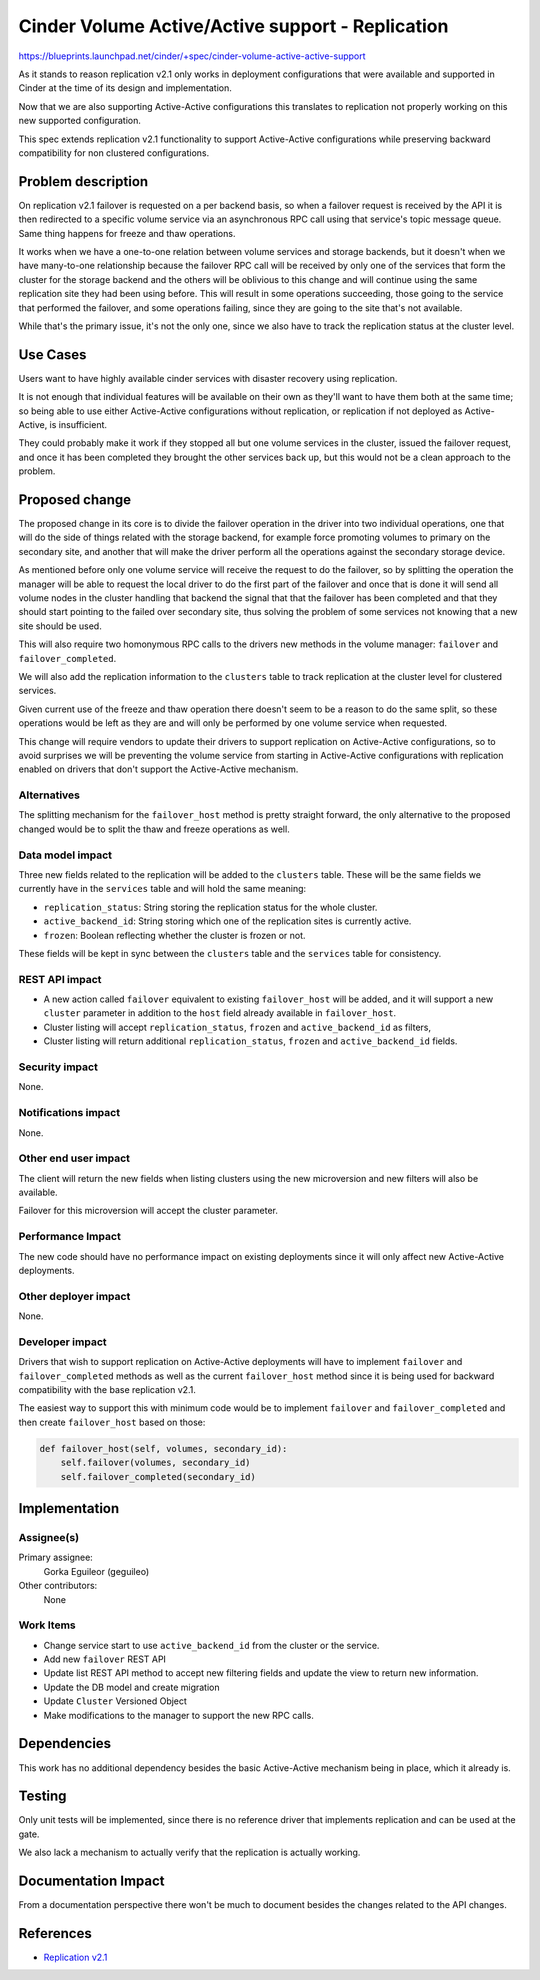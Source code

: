 ..
 This work is licensed under a Creative Commons Attribution 3.0 Unported
 License.

 http://creativecommons.org/licenses/by/3.0/legalcode

=================================================
Cinder Volume Active/Active support - Replication
=================================================

https://blueprints.launchpad.net/cinder/+spec/cinder-volume-active-active-support

As it stands to reason replication v2.1 only works in deployment configurations
that were available and supported in Cinder at the time of its design and
implementation.

Now that we are also supporting Active-Active configurations this translates to
replication not properly working on this new supported configuration.

This spec extends replication v2.1 functionality to support Active-Active
configurations while preserving backward compatibility for non clustered
configurations.

Problem description
===================

On replication v2.1 failover is requested on a per backend basis, so when a
failover request is received by the API it is then redirected to a specific
volume service via an asynchronous RPC call using that service's topic message
queue.  Same thing happens for freeze and thaw operations.

It works when we have a one-to-one relation between volume services and storage
backends, but it doesn't when we have many-to-one relationship because the
failover RPC call will be received by only one of the services that form the
cluster for the storage backend and the others will be oblivious to this change
and will continue using the same replication site they had been using before.
This will result in some operations succeeding, those going to the service that
performed the failover, and some operations failing, since they are going to
the site that's not available.

While that's the primary issue, it's not the only one, since we also have to
track the replication status at the cluster level.

Use Cases
=========

Users want to have highly available cinder services with disaster recovery
using replication.

It is not enough that individual features will be available on their own as
they'll want to have them both at the same time; so being able to use either
Active-Active configurations without replication, or replication if not
deployed as Active-Active, is insufficient.

They could probably make it work if they stopped all but one volume services in
the cluster, issued the failover request, and once it has been completed they
brought the other services back up, but this would not be a clean approach to
the problem.

Proposed change
===============

The proposed change in its core is to divide the failover operation in the
driver into two individual operations, one that will do the side of things
related with the storage backend, for example force promoting volumes to
primary on the secondary site, and another that will make the driver perform
all the operations against the secondary storage device.

As mentioned before only one volume service will receive the request to do the
failover, so by splitting the operation the manager will be able to request the
local driver to do the first part of the failover and once that is done it will
send all volume nodes in the cluster handling that backend the signal that that
the failover has been completed and that they should start pointing to the
failed over secondary site, thus solving the problem of some services not
knowing that a new site should be used.

This will also require two homonymous RPC calls to the drivers new methods in
the volume manager: ``failover`` and ``failover_completed``.

We will also add the replication information to the ``clusters`` table to track
replication at the cluster level for clustered services.

Given current use of the freeze and thaw operation there doesn't seem to be a
reason to do the same split, so these operations would be left as they are and
will only be performed by one volume service when requested.

This change will require vendors to update their drivers to support replication
on Active-Active configurations, so to avoid surprises we will be preventing
the volume service from starting in Active-Active configurations with
replication enabled on drivers that don't support the Active-Active
mechanism.

Alternatives
------------

The splitting mechanism for the ``failover_host`` method is pretty straight
forward, the only alternative to the proposed changed would be to split the
thaw and freeze operations as well.

Data model impact
-----------------

Three new fields related to the replication will be added to the ``clusters``
table.  These will be the same fields we currently have in the ``services``
table and will hold the same meaning:

- ``replication_status``: String storing the replication status for the whole
  cluster.
- ``active_backend_id``: String storing which one of the replication sites is
  currently active.
- ``frozen``: Boolean reflecting whether the cluster is frozen or not.

These fields will be kept in sync between the ``clusters`` table and the
``services`` table for consistency.

REST API impact
---------------

- A new action called ``failover`` equivalent to existing ``failover_host``
  will be added, and it will support a new ``cluster`` parameter in addition to
  the ``host`` field already available in ``failover_host``.

- Cluster listing will accept ``replication_status``, ``frozen`` and
  ``active_backend_id`` as filters,

- Cluster listing will return additional ``replication_status``, ``frozen`` and
  ``active_backend_id`` fields.

Security impact
---------------

None.

Notifications impact
--------------------

None.

Other end user impact
---------------------

The client will return the new fields when listing clusters using the new
microversion and new filters will also be available.

Failover for this microversion will accept the cluster parameter.

Performance Impact
------------------

The new code should have no performance impact on existing deployments since it
will only affect new Active-Active deployments.

Other deployer impact
---------------------

None.

Developer impact
----------------

Drivers that wish to support replication on Active-Active deployments will have
to implement ``failover`` and ``failover_completed`` methods as well as the
current ``failover_host`` method since it is being used for backward
compatibility with the base replication v2.1.

The easiest way to support this with minimum code would be to implement
``failover`` and ``failover_completed`` and then create ``failover_host`` based
on those:

.. code:: python

    def failover_host(self, volumes, secondary_id):
        self.failover(volumes, secondary_id)
        self.failover_completed(secondary_id)

Implementation
==============

Assignee(s)
-----------

Primary assignee:
  Gorka Eguileor (geguileo)

Other contributors:
  None

Work Items
----------

- Change service start to use ``active_backend_id`` from the cluster or the
  service.

- Add new ``failover`` REST API

- Update list REST API method to accept new filtering fields and update the
  view to return new information.

- Update the DB model and create migration

- Update ``Cluster`` Versioned Object

- Make modifications to the manager to support the new RPC calls.

Dependencies
============

This work has no additional dependency besides the basic Active-Active
mechanism being in place, which it already is.

Testing
=======

Only unit tests will be implemented, since there is no reference driver that
implements replication and can be used at the gate.

We also lack a mechanism to actually verify that the replication is actually
working.

Documentation Impact
====================

From a documentation perspective there won't be much to document besides the
changes related to the API changes.

References
==========

- `Replication v2.1`__

__ https://specs.openstack.org/openstack/cinder-specs/specs/mitaka/cheesecake.html
